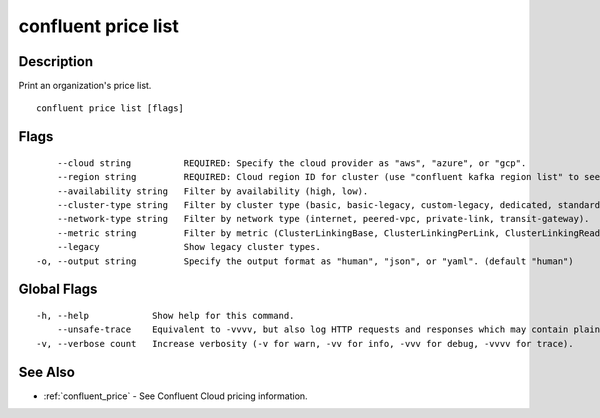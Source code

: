 ..
   WARNING: This documentation is auto-generated from the confluentinc/cli repository and should not be manually edited.

.. _confluent_price_list:

confluent price list
--------------------

Description
~~~~~~~~~~~

Print an organization's price list.

::

  confluent price list [flags]

Flags
~~~~~

::

      --cloud string          REQUIRED: Specify the cloud provider as "aws", "azure", or "gcp".
      --region string         REQUIRED: Cloud region ID for cluster (use "confluent kafka region list" to see all).
      --availability string   Filter by availability (high, low).
      --cluster-type string   Filter by cluster type (basic, basic-legacy, custom-legacy, dedicated, standard).
      --network-type string   Filter by network type (internet, peered-vpc, private-link, transit-gateway).
      --metric string         Filter by metric (ClusterLinkingBase, ClusterLinkingPerLink, ClusterLinkingRead, ClusterLinkingWrite, ConnectCapacity, ConnectNumRecords, ConnectNumTasks, ConnectThroughput, KSQLNumCSUs, KafkaBase, KafkaCKUUnit, KafkaNetworkRead, KafkaNetworkWrite, KafkaNumCKUs, KafkaPartition, KafkaRestProduce, KafkaStorage).
      --legacy                Show legacy cluster types.
  -o, --output string         Specify the output format as "human", "json", or "yaml". (default "human")

Global Flags
~~~~~~~~~~~~

::

  -h, --help            Show help for this command.
      --unsafe-trace    Equivalent to -vvvv, but also log HTTP requests and responses which may contain plaintext secrets.
  -v, --verbose count   Increase verbosity (-v for warn, -vv for info, -vvv for debug, -vvvv for trace).

See Also
~~~~~~~~

* :ref:`confluent_price` - See Confluent Cloud pricing information.
